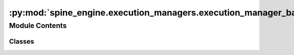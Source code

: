 :py:mod:`spine_engine.execution_managers.execution_manager_base`
================================================================

.. py:module:: spine_engine.execution_managers.execution_manager_base

.. autoapi-nested-parse::

   Contains the ExecutionManagerBase class.

   :authors: M. Marin (KTH)
   :date:   12.10.2020



Module Contents
---------------

Classes
~~~~~~~

.. autoapisummary::

   spine_engine.execution_managers.execution_manager_base.ExecutionManagerBase




.. py:class:: ExecutionManagerBase(logger)

   Base class for all tool instance execution managers.

   Class constructor.

   :param logger: a logger instance
   :type logger: LoggerInterface

   .. py:method:: run_until_complete(self)
      :abstractmethod:

      Runs until completion.

      :returns: return code
      :rtype: int


   .. py:method:: stop_execution(self)
      :abstractmethod:

      Stops execution gracefully.



